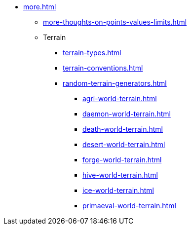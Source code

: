 * xref:more.adoc[]
 ** xref:more-thoughts-on-points-values-limits.adoc[]
 ** Terrain
 *** xref:terrain-types.adoc[]
 *** xref:terrain-conventions.adoc[]
 *** xref:random-terrain-generators.adoc[]
  **** xref:agri-world-terrain.adoc[]
  **** xref:daemon-world-terrain.adoc[]
  **** xref:death-world-terrain.adoc[]
  **** xref:desert-world-terrain.adoc[]
  **** xref:forge-world-terrain.adoc[]
  **** xref:hive-world-terrain.adoc[]
  **** xref:ice-world-terrain.adoc[]
  **** xref:primaeval-world-terrain.adoc[]